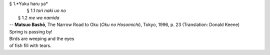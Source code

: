 | § 1.*Yuku haru ya*
| 	§ 1.1 *tori naki uo no*
|     § 1.2 *me wa namida*
| -- **Matsuo Bashō**, The Narrow Road to Oku (*Oku no Hosomichi*),
 Tokyo, 1996, p. 23 (Translation: Donald Keene)
| Spring is passing by!
| Birds are weeping and the eyes
| of fish fill with tears.
